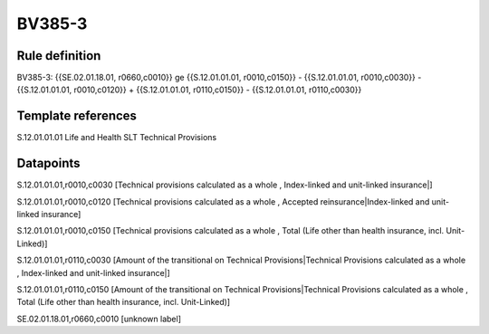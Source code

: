 =======
BV385-3
=======

Rule definition
---------------

BV385-3: {{SE.02.01.18.01, r0660,c0010}} ge {{S.12.01.01.01, r0010,c0150}} - {{S.12.01.01.01, r0010,c0030}} - {{S.12.01.01.01, r0010,c0120}} + {{S.12.01.01.01, r0110,c0150}} - {{S.12.01.01.01, r0110,c0030}}


Template references
-------------------

S.12.01.01.01 Life and Health SLT Technical Provisions


Datapoints
----------

S.12.01.01.01,r0010,c0030 [Technical provisions calculated as a whole , Index-linked and unit-linked insurance|]

S.12.01.01.01,r0010,c0120 [Technical provisions calculated as a whole , Accepted reinsurance|Index-linked and unit-linked insurance]

S.12.01.01.01,r0010,c0150 [Technical provisions calculated as a whole , Total (Life other than health insurance, incl. Unit-Linked)]

S.12.01.01.01,r0110,c0030 [Amount of the transitional on Technical Provisions|Technical Provisions calculated as a whole , Index-linked and unit-linked insurance|]

S.12.01.01.01,r0110,c0150 [Amount of the transitional on Technical Provisions|Technical Provisions calculated as a whole , Total (Life other than health insurance, incl. Unit-Linked)]

SE.02.01.18.01,r0660,c0010 [unknown label]


